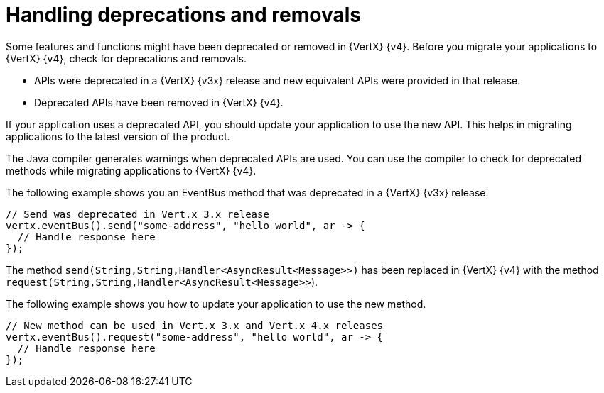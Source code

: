 [id="handling_deprecations_and_removals_{context}"]
= Handling deprecations and removals

Some features and functions might have been deprecated or removed in {VertX} {v4}. Before you migrate your applications to {VertX} {v4}, check for deprecations and removals.

* APIs were deprecated in a {VertX} {v3x} release and new equivalent APIs were provided in that release.

* Deprecated APIs have been removed in {VertX} {v4}.

If your application uses a deprecated API, you should update your application to use the new API. This helps in migrating applications to the latest version of the product.

The Java compiler generates warnings when deprecated APIs are used. You can use the compiler to check for deprecated methods while migrating applications to {VertX} {v4}.

The following example shows you an EventBus method that was deprecated in a {VertX} {v3x} release.

----
// Send was deprecated in Vert.x 3.x release
vertx.eventBus().send("some-address", "hello world", ar -> {
  // Handle response here
});
----

The method `send(String,String,Handler<AsyncResult<Message>>)` has been replaced in {VertX} {v4} with the method `request(String,String,Handler<AsyncResult<Message>>`).

The following example shows you how to update your application to use the new method.

----
// New method can be used in Vert.x 3.x and Vert.x 4.x releases
vertx.eventBus().request("some-address", "hello world", ar -> {
  // Handle response here
});
----
